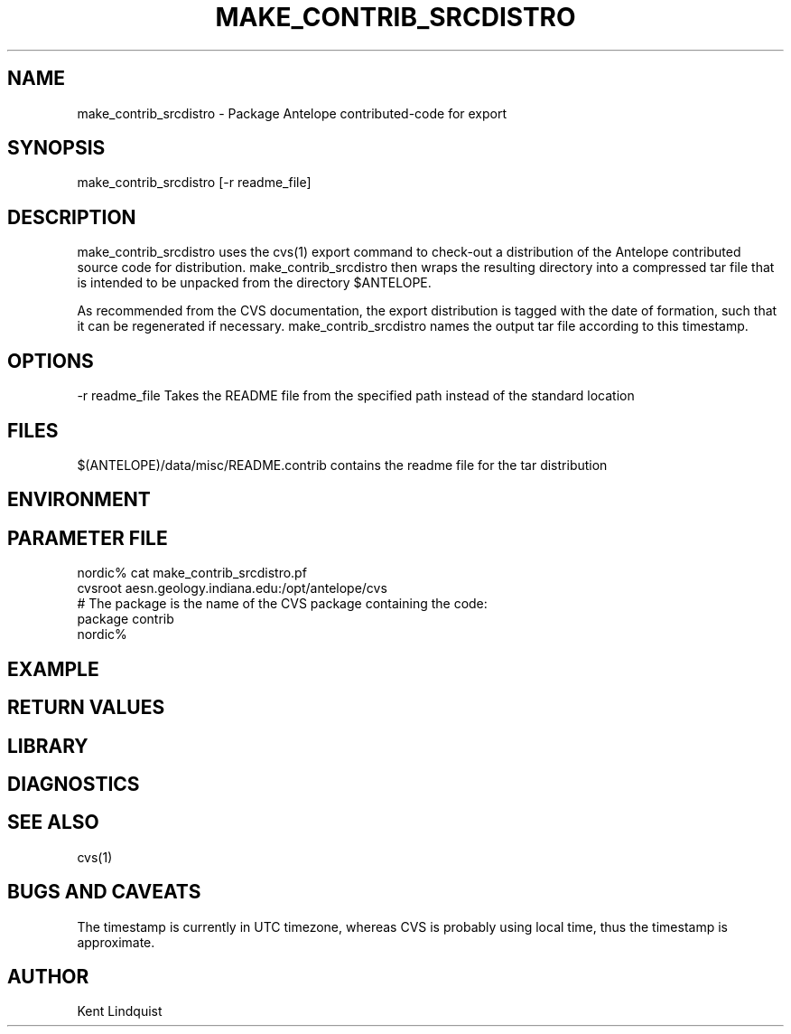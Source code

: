 .TH MAKE_CONTRIB_SRCDISTRO 1 "$Date$"
.SH NAME
make_contrib_srcdistro \- Package Antelope contributed-code for export
.SH SYNOPSIS
.nf
make_contrib_srcdistro [-r readme_file]
.fi
.SH DESCRIPTION
make_contrib_srcdistro uses the cvs(1) export command to check-out a 
distribution of the Antelope contributed source code for distribution.
make_contrib_srcdistro then wraps the resulting directory into a 
compressed tar file that is intended to be unpacked from the 
directory $ANTELOPE.

As recommended from the CVS documentation, the export distribution 
is tagged with the date of formation, such that it can be regenerated 
if necessary. make_contrib_srcdistro names the output tar file 
according to this timestamp.
.SH OPTIONS
-r readme_file Takes the README file from the specified path instead of the 
standard location 
.SH FILES
$(ANTELOPE)/data/misc/README.contrib  contains the readme file for the tar distribution
.SH ENVIRONMENT
.SH PARAMETER FILE
.nf
nordic% cat make_contrib_srcdistro.pf 
cvsroot aesn.geology.indiana.edu:/opt/antelope/cvs
# The package is the name of the CVS package containing the code:
package contrib 
nordic%
.fi
.SH EXAMPLE
.ft CW
.RS .2i
.RE
.ft R
.SH RETURN VALUES
.SH LIBRARY
.SH DIAGNOSTICS
.SH "SEE ALSO"
.nf
cvs(1)
.fi
.SH "BUGS AND CAVEATS"
The timestamp is currently in UTC timezone, whereas CVS 
is probably using local time, thus the timestamp is approximate.
.SH AUTHOR
Kent Lindquist
.\" $Id$
